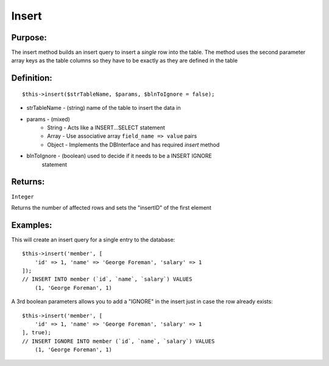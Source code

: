 Insert
======

Purpose:
--------
The insert method builds an insert query to insert a *single* row
into the table.  The method uses the second parameter array keys as the
table columns so they have to be exactly as they are defined in the table

Definition:
-----------

::

    $this->insert($strTableName, $params, $blnToIgnore = false);

* strTableName - (string) name of the table to insert the data in
* params - (mixed)
    * String - Acts like a INSERT...SELECT statement
    * Array - Use associative array ``field_name => value`` pairs
    * Object - Implements the DBInterface and has required `insert` method
* blnToIgnore - (boolean) used to decide if it needs to be a INSERT IGNORE
    statement

Returns:
--------
``Integer``

Returns the number of affected rows and sets the "insertID" of the first
element

Examples:
---------

This will create an insert query for a single entry to the database::

    $this->insert('member', [
        'id' => 1, 'name' => 'George Foreman', 'salary' => 1
    ]);
    // INSERT INTO member (`id`, `name`, `salary`) VALUES
        (1, 'George Foreman', 1)

A 3rd boolean parameters allows you to add a "IGNORE" in the insert just in
case the row already exists::

    $this->insert('member', [
        'id' => 1, 'name' => 'George Foreman', 'salary' => 1
    ], true);
    // INSERT IGNORE INTO member (`id`, `name`, `salary`) VALUES
        (1, 'George Foreman', 1)
